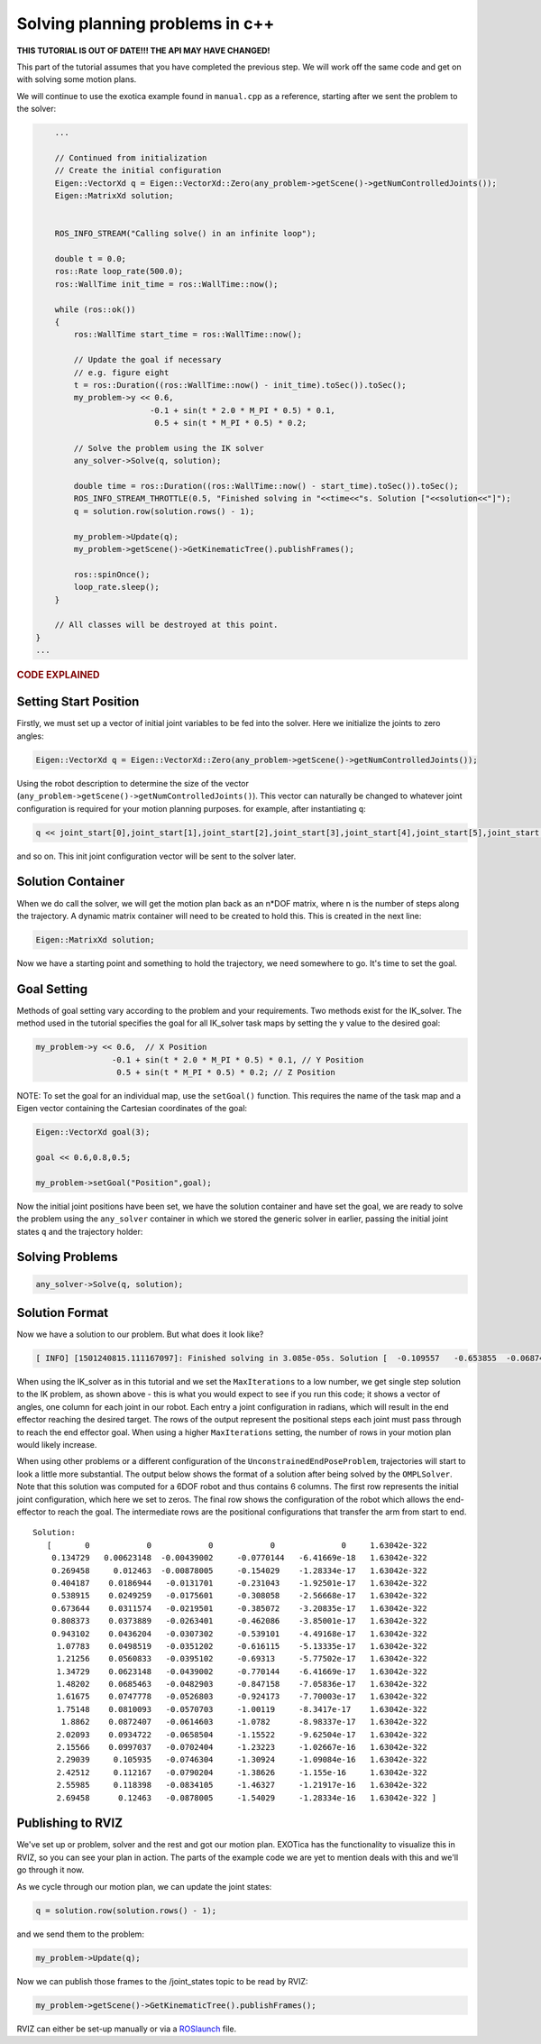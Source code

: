 ********************************
Solving planning problems in c++
********************************

**THIS TUTORIAL IS OUT OF DATE!!! THE API MAY HAVE CHANGED!**

This part of the tutorial assumes that you have completed the previous 
step. We will work off the same code and get on with solving some motion 
plans.

We will continue to use the exotica example found in
``manual.cpp`` as a reference, starting after we sent the problem to 
the solver:

.. code-block:: c++

        ...

        // Continued from initialization
        // Create the initial configuration
        Eigen::VectorXd q = Eigen::VectorXd::Zero(any_problem->getScene()->getNumControlledJoints());
        Eigen::MatrixXd solution;


        ROS_INFO_STREAM("Calling solve() in an infinite loop");

        double t = 0.0;
        ros::Rate loop_rate(500.0);
        ros::WallTime init_time = ros::WallTime::now();

        while (ros::ok())
        {
            ros::WallTime start_time = ros::WallTime::now();

            // Update the goal if necessary
            // e.g. figure eight
            t = ros::Duration((ros::WallTime::now() - init_time).toSec()).toSec();
            my_problem->y << 0.6,
                            -0.1 + sin(t * 2.0 * M_PI * 0.5) * 0.1,
                             0.5 + sin(t * M_PI * 0.5) * 0.2;

            // Solve the problem using the IK solver
            any_solver->Solve(q, solution);

            double time = ros::Duration((ros::WallTime::now() - start_time).toSec()).toSec();
            ROS_INFO_STREAM_THROTTLE(0.5, "Finished solving in "<<time<<"s. Solution ["<<solution<<"]");
            q = solution.row(solution.rows() - 1);

            my_problem->Update(q);
            my_problem->getScene()->GetKinematicTree().publishFrames();

            ros::spinOnce();
            loop_rate.sleep();
        }

        // All classes will be destroyed at this point.
    }
    ...

.. rubric:: CODE EXPLAINED

Setting Start Position
======================

Firstly, we must set up a vector of initial joint variables to be fed
into the solver. Here we initialize the joints to zero angles:

.. code-block:: c++

        Eigen::VectorXd q = Eigen::VectorXd::Zero(any_problem->getScene()->getNumControlledJoints());

Using the robot description to determine the size
of the vector (``any_problem->getScene()->getNumControlledJoints()``). This vector
can naturally be changed to whatever joint configuration is required for
your motion planning purposes. for example, after instantiating ``q``:

.. code-block:: c++

    q << joint_start[0],joint_start[1],joint_start[2],joint_start[3],joint_start[4],joint_start[5],joint_start[6];

and so on. This init joint configuration vector will be sent to the
solver later.

Solution Container
==================

When we do call the solver, we will get the motion plan back as an
n\*DOF matrix, where n is the number of steps along the trajectory. A
dynamic matrix container will need to be created to hold this.
This is created in the next line:

.. code-block:: c++

    Eigen::MatrixXd solution;

Now we have a starting point and something to hold the trajectory, we
need somewhere to go. It's time to set the goal.

Goal Setting
============

Methods of goal setting vary according to the problem and your
requirements. Two methods exist for the IK_solver. The method used in
the tutorial specifies the goal for all IK_solver task maps by setting
the ``y`` value to the desired goal:

.. code-block:: cpp

            my_problem->y << 0.6,  // X Position
                            -0.1 + sin(t * 2.0 * M_PI * 0.5) * 0.1, // Y Position
                             0.5 + sin(t * M_PI * 0.5) * 0.2; // Z Position

NOTE: To set the goal for an individual map, use the ``setGoal()``
function. This requires the name of the task map and a Eigen vector
containing the Cartesian coordinates of the goal:

.. code-block:: cpp

    Eigen::VectorXd goal(3);

    goal << 0.6,0.8,0.5;

    my_problem->setGoal("Position",goal);

Now the initial joint positions have been set, we have the solution
container and have set the goal, we are ready to solve the problem using
the ``any_solver`` container in which we stored the generic solver in
earlier, passing the initial joint states ``q`` and the trajectory
holder:

Solving Problems
================

.. code-block:: c++

        any_solver->Solve(q, solution);

Solution Format
===============

Now we have a solution to our problem. But what does it look like?

.. code-block:: shell

    [ INFO] [1501240815.111167097]: Finished solving in 3.085e-05s. Solution [  -0.109557   -0.653855  -0.0687444     1.28515 1.06079e-17           0           0]

When using the IK_solver as in this tutorial and we set the ``MaxIterations`` to a
low number, we get single step solution to the IK problem, as shown above -
this is what you would expect to see if you run this code;
it shows a vector of angles, one column  for each joint in our
robot. Each entry a joint configuration in radians, which will result in
the end effector reaching the desired target. The rows of the output
represent the positional steps each joint must pass through to reach 
the end effector goal. When using a higher ``MaxIterations`` setting, the number 
of rows in your motion plan would likely increase. 

When using other problems or a different configuration of the
``UnconstrainedEndPoseProblem``, trajectories will start to look a
little more substantial. The output below shows the format of a solution
after being solved by the ``OMPLSolver``. Note that this solution was
computed for a 6DOF robot and thus contains 6 columns. The first row
represents the initial joint configuration, which here we set to zeros.
The final row shows the configuration of the robot which allows the
end-effector to reach the goal. The intermediate rows are the positional
configurations that transfer the arm from start to end.

::

    Solution:
       [       0            0            0            0              0     1.63042e-322
        0.134729   0.00623148  -0.00439002     -0.0770144   -6.41669e-18   1.63042e-322
        0.269458     0.012463  -0.00878005     -0.154029    -1.28334e-17   1.63042e-322
        0.404187    0.0186944   -0.0131701     -0.231043    -1.92501e-17   1.63042e-322
        0.538915    0.0249259   -0.0175601     -0.308058    -2.56668e-17   1.63042e-322
        0.673644    0.0311574   -0.0219501     -0.385072    -3.20835e-17   1.63042e-322
        0.808373    0.0373889   -0.0263401     -0.462086    -3.85001e-17   1.63042e-322
        0.943102    0.0436204   -0.0307302     -0.539101    -4.49168e-17   1.63042e-322
         1.07783    0.0498519   -0.0351202     -0.616115    -5.13335e-17   1.63042e-322
         1.21256    0.0560833   -0.0395102     -0.69313     -5.77502e-17   1.63042e-322
         1.34729    0.0623148   -0.0439002     -0.770144    -6.41669e-17   1.63042e-322
         1.48202    0.0685463   -0.0482903     -0.847158    -7.05836e-17   1.63042e-322
         1.61675    0.0747778   -0.0526803     -0.924173    -7.70003e-17   1.63042e-322
         1.75148    0.0810093   -0.0570703     -1.00119     -8.3417e-17    1.63042e-322
          1.8862    0.0872407   -0.0614603     -1.0782      -8.98337e-17   1.63042e-322
         2.02093    0.0934722   -0.0658504     -1.15522     -9.62504e-17   1.63042e-322
         2.15566    0.0997037   -0.0702404     -1.23223     -1.02667e-16   1.63042e-322
         2.29039     0.105935   -0.0746304     -1.30924     -1.09084e-16   1.63042e-322
         2.42512     0.112167   -0.0790204     -1.38626     -1.155e-16     1.63042e-322
         2.55985     0.118398   -0.0834105     -1.46327     -1.21917e-16   1.63042e-322
         2.69458      0.12463   -0.0878005     -1.54029     -1.28334e-16   1.63042e-322 ]

Publishing to RVIZ
==================

We've set up or problem, solver and the rest and got our motion plan.
EXOTica has the functionality to visualize this in RVIZ, so you can see
your plan in action. The parts of the example code we are yet to mention
deals with this and we'll go through it now.

As we cycle through our motion plan, we can update the joint states:

.. code-block:: c++

            q = solution.row(solution.rows() - 1);

and we send them to the problem:

.. code-block:: c++

            my_problem->Update(q);

Now we can publish those frames to the /joint\_states topic to be read
by RVIZ:

.. code-block:: c++

            my_problem->getScene()->GetKinematicTree().publishFrames();

RVIZ can either be set-up manually or via a
`ROSlaunch <Setting-up-ROSlaunch.html>`__
file.
